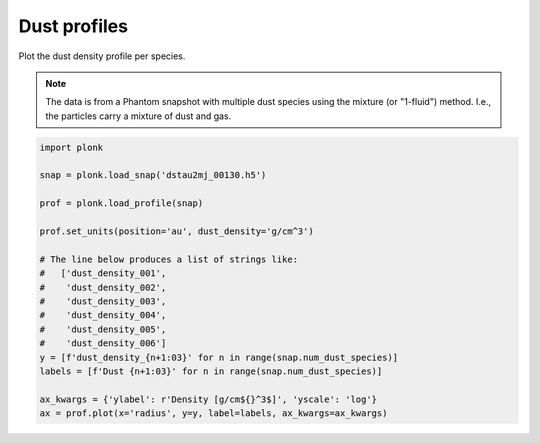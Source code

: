 -------------
Dust profiles
-------------

Plot the dust density profile per species.

.. figure:: ../_static/dust_profiles.png

.. note::

    The data is from a Phantom snapshot with multiple dust species using the
    mixture (or "1-fluid") method. I.e., the particles carry a mixture of dust
    and gas.

.. code-block:: python

    import plonk

    snap = plonk.load_snap('dstau2mj_00130.h5')

    prof = plonk.load_profile(snap)

    prof.set_units(position='au', dust_density='g/cm^3')

    # The line below produces a list of strings like:
    #   ['dust_density_001',
    #    'dust_density_002',
    #    'dust_density_003',
    #    'dust_density_004',
    #    'dust_density_005',
    #    'dust_density_006']
    y = [f'dust_density_{n+1:03}' for n in range(snap.num_dust_species)]
    labels = [f'Dust {n+1:03}' for n in range(snap.num_dust_species)]

    ax_kwargs = {'ylabel': r'Density [g/cm${}^3$]', 'yscale': 'log'}
    ax = prof.plot(x='radius', y=y, label=labels, ax_kwargs=ax_kwargs)
